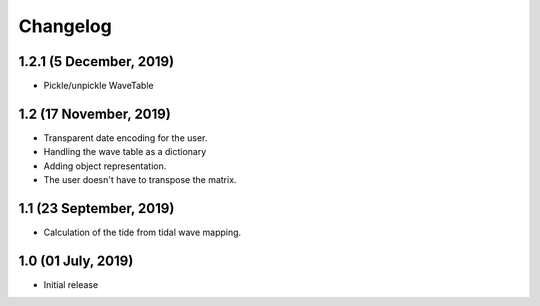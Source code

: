 Changelog
#########

1.2.1 (5 December, 2019)
------------------------
* Pickle/unpickle WaveTable

1.2 (17 November, 2019)
------------------------
* Transparent date encoding for the user.
* Handling the wave table as a dictionary
* Adding object representation.
* The user doesn't have to transpose the matrix.

1.1 (23 September, 2019)
------------------------
* Calculation of the tide from tidal wave mapping.

1.0 (01 July, 2019)
------------------------
* Initial release